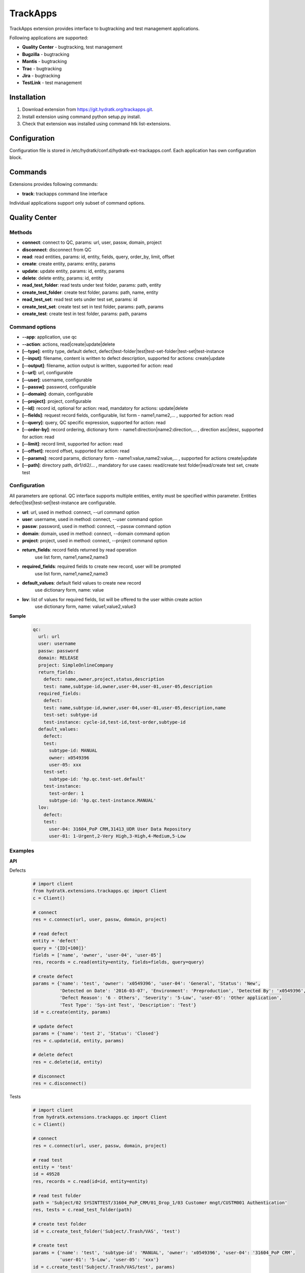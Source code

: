 .. TrackApps

=========
TrackApps
=========

TrackApps extension provides interface to bugtracking and test management applications.

Following applications are supported:

- **Quality Center** - bugtracking, test management 
- **Bugzilla** - bugtracking
- **Mantis** - bugtracking
- **Trac** - bugtracking
- **Jira** - bugtracking
- **TestLink** - test management

Installation
============

1. Download extension from https://git.hydratk.org/trackapps.git.
2. Install extension using command python setup.py install.
3. Check that extension was installed using command htk list-extensions.

Configuration
=============

Configuration file is stored in /etc/hydratk/conf.d/hydratk-ext-trackapps.conf.
Each application has own configuration block.

Commands
========

Extensions provides following commands:

- **track**: trackapps command line interface

Individual applications support only subset of command options.

Quality Center
==============

Methods
^^^^^^^

- **connect**: connect to QC, params: url, user, passw, domain, project
- **disconnect**: disconnect from QC
- **read**: read entities, params: id, entity, fields, query, order_by, limit, offset 
- **create**: create entity, params: entity, params
- **update**: update entity, params: id, entity, params
- **delete**: delete entity, params: id, entity
- **read_test_folder**: read tests under test folder, params: path, entity
- **create_test_folder**: create test folder, params: path, name, entity
- **read_test_set**: read test sets under test set, params: id
- **create_test_set**: create test set in test folder, params: path, params
- **create_test**: create test in test folder, params: path, params

Command options
^^^^^^^^^^^^^^^

- **--app**: application, use qc
- **--action**: actions, read|create|update|delete
- **[--type]**: entity type, default defect, defect|test-folder|test|test-set-folder|test-set|test-instance
- **[--input]**: filename, content is written to defect description, supported for actions: create|update
- **[--output]**: filename, action output is written, supported for action: read
- **[--url]**: url, configurable
- **[--user]**: username, configurable
- **[--passw]**: password, configurable
- **[--domain]**: domain, configurable
- **[--project]**: project, configurable
- **[--id]**: record id, optional for action: read, mandatory for actions: update|delete
- **[--fields]**: request record fields, configurable, list form - name1,name2,... , supported for action: read
- **[--query]**: query, QC specific expression, supported for action: read
- **[--order-by]**: record ordering, dictionary form - name1:direction|name2:direction,... , direction asc|desc, supported for action: read
- **[--limit]**: record limit, supported for action: read
- **[--offset]**: record offset, supported for action: read
- **[--params]**: record params, dictionary form - name1:value,name2:value,... , supported for actions create|update
- **[--path]**: directory path, dir1/di2/... , mandatory for use cases: read/create test folder|read/create test set, create test

Configuration
^^^^^^^^^^^^^

All parameters are optional.
QC interface supports multiple entities, entity must be specified within parameter.
Entities defect|test|test-set|test-instance are configurable.

- **url**: url, used in method: connect, --url command option
- **user**: username, used in method: connect, --user command option
- **passw**: password, used in method: connect, --passw command option 
- **domain**: domain, used in method: connect, --domain command option
- **project**: project, used in method: connect, --project command option                                                                                                    
- **return_fields**: record fields returned by read operation                                 
                     use list form, name1,name2,name3                                      
- **required_fields**: required fields to create new record, user will be prompted            
                       use list form, name1,name2,name3                                     
- **default_values**: default field values to create new record                               
                      use dictionary form, name: value                                      
- **lov**: list of values for required fields, list will be offered to the user within create action               
           use dictionary form, name: value1,value2,value3

**Sample**

  .. code-block:: yaml
  
     qc:
       url: url
       user: username
       passw: password
       domain: RELEASE
       project: SimpleOnlineCompany  
       return_fields: 
         defect: name,owner,project,status,description
         test: name,subtype-id,owner,user-04,user-01,user-05,description
       required_fields:
         defect:
         test: name,subtype-id,owner,user-04,user-01,user-05,description,name
         test-set: subtype-id
         test-instance: cycle-id,test-id,test-order,subtype-id
       default_values:
         defect:
         test:
           subtype-id: MANUAL
           owner: x0549396
           user-05: xxx
         test-set:
           subtype-id: 'hp.qc.test-set.default'
         test-instance:
           test-order: 1
           subtype-id: 'hp.qc.test-instance.MANUAL'
       lov:
         defect:
         test:
           user-04: 31604_PoP CRM,31413_UDR User Data Repository
           user-01: 1-Urgent,2-Very High,3-High,4-Medium,5-Low
           
Examples
^^^^^^^^

**API**

Defects

  .. code-block:: python
  
     # import client
     from hydratk.extensions.trackapps.qc import Client
     c = Client()
     
     # connect
     res = c.connect(url, user, passw, domain, project)
     
     # read defect
     entity = 'defect'
     query = '{ID[=100]}'
     fields = ['name', 'owner', 'user-04', 'user-05']
     res, records = c.read(entity=entity, fields=fields, query=query)  
     
     # create defect
     params = {'name': 'test', 'owner': 'x0549396', 'user-04': 'General', 'Status': 'New',
               'Detected on Date': '2016-03-07', 'Environment': 'Preproduction', 'Detected By': 'x0549396',
               'Defect Reason': '6 - Others', 'Severity': '5-Low', 'user-05': 'Other application',
               'Test Type': 'Sys-int Test', 'Description': 'Test'}
     id = c.create(entity, params)       
     
     # update defect
     params = {'name': 'test 2', 'Status': 'Closed'}
     res = c.update(id, entity, params) 
     
     # delete defect
     res = c.delete(id, entity)
     
     # disconnect
     res = c.disconnect()
    
Tests    
     
  .. code-block:: python  
  
     # import client
     from hydratk.extensions.trackapps.qc import Client
     c = Client()
     
     # connect
     res = c.connect(url, user, passw, domain, project)
     
     # read test
     entity = 'test'
     id = 49528
     res, records = c.read(id=id, entity=entity)  
     
     # read test folder
     path = 'Subject/02 SYSINTTEST/31604_PoP_CRM/01_Drop_1/03 Customer mngt/CUSTM001 Authentication'
     res, tests = c.read_test_folder(path)             
     
     # create test folder
     id = c.create_test_folder('Subject/.Trash/VAS', 'test')
     
     # create test
     params = {'name': 'test', 'subtype-id': 'MANUAL', 'owner': 'x0549396', 'user-04': '31604_PoP CRM',
               'user-01': '5-Low', 'user-05': 'xxx'}
     id = c.create_test('Subject/.Trash/VAS/test', params)      
     
     # disconnect
     res = c.disconnect()     

**Command line**    

Defect

  .. code-block:: bash
  
     # read defect by id, return given fields, output is printed
     htk --app qc --action read --id 8594 --fields "summary,project" track
     
     # read defects by query, output is written to file
     htk --app qc --action read --query "{name[CRM*]}" --output defects.txt track
     
     # read with specified connection parameters
     # they are mandatory, if they are missing and not configured, user will be prompted
     htk --app qc --action read --url --user user --passw passw --domain dom --project proj --id 8594 track   
     
     # create defect with provided mandatory fields, id is printed
     # if some mandatory field is missing and configured, user will be prompted (including lov)
     htk --app qc --action create --params "name:hydra,description:hydra desc" track

     # create defect with description in file
     htk --app qc --action create --params "name:hydra" --input defect.txt track
     
     # update defect
     # id is mandatory, user will be prompted if missing
     htk --app --action update --id 8595 --params "status:Closed" track
     
     # delete defect
     # id is mandatory, user will be prompted if missing
     htk --app --action delete --id 8595 track
     
Test

  .. code-block:: bash
  
     # read tests under test folder (test plan), output is printed
     # path is mandatory, user will be prompted if missing
     htk --app qc --action read --type test-folder --path "Subject/.Trash/VAS" track
     
     # read test
     htk --app qc --action read --type test --id 1234 track
     
     # create test folder
     # path contains also new folder name
     htk --app qc --action create --type test-folder --path "Subject/.Trash/VAS/hydra" track
     
     # create test with provided mandatory fields
     htk --app qc --action create --type test --path "Subject/.Trash/VAS/hydra" --params "name:test,subtype-id:MANUAL" track
     
     # update test
     htk --app qc --action update --type test --id 1235 --params "name:test 2" track
     
     # read test sets under test set folder (test lab), output is written to file
     htk --app qc --action read --type test-set-folder --path "Root/.Trash/VAS" --output sets.txt track
     
     # create test set folder
     # path contains also new folder name
     htk --app qc --action create --type test-set-folder --path "Root/.Trash/VAS/hydra" track
     
     # create test set with provided mandatory fields, id is printed
     htk --app qc --action create --type test-set --qc-path "Root/.Trash/VAS/hydra" --params "name:set1,'subtype-id:hp.qc.test-set.default'" track
     
     # create test instance (assign test to test set) with provided mandatory fields
     htk --app qc --action create --type test-instance --params "cycle-id:1236,test-id:1235,test-order:1,subtype-id:hp.qc.test-instance.MANUAL" track
     
     # update test instance
     htk --app qc --action update --type test-instance --id 1237 --params "status:Closed" track

Bugzilla
========

Methods
^^^^^^^

- **connect**: connect to Bugzilla, params: url, user, passw
- **disconnect**: disconnect from Bugzilla
- **read**: read bugs, params: id, fields, query, limit, offset
- **create**: create bug, params: params
- **update** update bug, params, id: params

Command options
^^^^^^^^^^^^^^^

- **--app**: application, use bugzilla
- **--action**: actions, read|create|update
- **[--input]**: filename, content is written to bug description, supported for actions: create|update
- **[--output]**: filename, action output is written, supported for action: read
- **[--url]**: url, configurable
- **[--user]**: username, configurable
- **[--passw]**: password, configurable
- **[--id]**: record id, optional for action: read, mandatory for action: update
- **[--fields]**: request record fields, configurable, list form - name1,name2,... , supported for action: read
- **[--query]**: query, Bugzilla specific expression, supported for action: read
- **[--limit]**: record limit, supported for action: read
- **[--offset]**: record offset, supported for action: read
- **[--params]**: record params, dictionary form - name1:value,name2:value,... , supported for actions create|update

Configuration
^^^^^^^^^^^^^

Parameters are explained in QC section.
Bugzilla interface supports bug entity only, parameters are not distinguished per entity.

**Sample**

  .. code-block:: yaml
  
     bugzilla:
       url: url
       user: username
       passw: password
       return_fields: product,component,summary,version,creator 
       required_fields: product,component,summary,version   
       default_values:
         product: FooBar
         component: Bar
       lov:
       
Examples
^^^^^^^^

**API**

  .. code-block:: python
  
     # import client
     from hydratk.extensions.trackapps.bugzilla import Client
     c = Client()
     
     # connect
     res = c.connect(url, user, passw, project)
     
     # read issue
     id = 40
     fields = ['creator', 'severity', 'summary', 'product']
     res, records = c.read(id, fields=fields) 
     
     # create bug
     params = {'summary': 'test hydra', 'version': '1'}
     id = c.create(params)        
     
     # update bug
     params = {'summary': 'test hydra 2'}
     res = c.update(id, params) 
     
     # disconnect
     res = c.disconnect()

**Command line**  

More examples are available in QC section.

  .. code-block:: bash
  
     # read issue
     htk --app bugzilla --action read --id 40 --fields "creator,severity,summary,product" track
     
     # create issue
     htk --app bugzilla --action create --params "summary:test hydra,version:1" track
     
     # update issue
     htk --app bugzilla --action update --id 8595 --params "summary:test hydra 2" track      

Mantis
======

Methods
^^^^^^^

- **connect**: connect to Mantis, params: url, user, passw, project
- **read**: read issues, params: id, fields, page, per_page
- **create**: create issue, params: params
- **update**: update issue, params, id: params
- **delete**: delete issue, params: id 

Command options
^^^^^^^^^^^^^^^

- **--app**: application, use mantis
- **--action**: actions, read|create|update|delete
- **[--input]**: filename, content is written to issue description, supported for actions: create|update
- **[--output]**: filename, action output is written, supported for action: read
- **[--url]**: url, configurable
- **[--user]**: username, configurable
- **[--passw]**: password, configurable
- **[--project]**: project, configurable
- **[--id]**: record id, optional for action: read, mandatory for action: update|delete
- **[--fields]**: request record fields, configurable, list form - name1,name2,... , supported for action: read
- **[--page]**: record page, supported for action: read
- **[--per-page]**: records per page, supported for action: read
- **[--params]**: record params, dictionary form - name1:value,name2:value,... , supported for actions create|update

Configuration
^^^^^^^^^^^^^

Parameters are explained in QC section.
Mantis interface supports issue entity only, parameters are not distinguished per entity.

**Sample**

  .. code-block:: yaml
  
     mantis:
       url: url
       user: username
       passw: password
       project: Sample Project
       return_fields: category,summary,description,reporter,priority,severity
       required_fields: category,summary,description
       default_values:
         category: defect
       lov:
       
Examples
^^^^^^^^

**API**

  .. code-block:: python
  
     # import client
     from hydratk.extensions.trackapps.mantis import Client
     c = Client()
     
     # connect
     res = c.connect(url, user, passw, project)
     
     # read issue
     id = 6
     res, rec = c.read(id)
     
     # create issue
     params = {'summary': 'hydra test', 'description': 'hydra desc', 'category': '1'}
     id = c.create(params) 
     
     # update issue
     res = c.update(id, {'summary': 'hydratk'})
     
     # delete issue
     res = c.delete(id)

**Command line**   

More examples are available in QC section.    

  .. code-block:: bash
  
     # read issue
     htk --app mantis --action read --id 6 track
     
     # create issue
     htk --app mantis --action create --params "summary:hydra test,description:hydra desc,category:!" track
     
     # update issue
     htk --app mantis --action update --id 8595 --params "summary:hydratk" track 
     
     # delete issue
     htk --app mantis --action delete --id 8595 track    

Trac
====

Methods
^^^^^^^

- **connect**: connect to Trac, params: url, user, passw, project
- **read**: read tickets, params: id, fields, query
- **create**: create ticket, params:  params
- **update**: update ticket, params: id, params
- **delete**: delete ticket, params: id

Command options
^^^^^^^^^^^^^^^

- **--app**: application, use trac
- **--action**: actions, read|create|update|delete
- **[--input]**: filename, content is written to ticket description, supported for actions: create|update
- **[--output]**: filename, action output is written, supported for action: read
- **[--url]**: url, configurable
- **[--user]**: username, configurable
- **[--passw]**: password, configurable
- **[--project]**: project, configurable
- **[--id]**: record id, optional for action: read, mandatory for action: update|delete
- **[--fields]**: request record fields, configurable, list form - name1,name2,... , supported for action: read
- **[--query]**: query, Trac specific expression, supported for action: read
- **[--params]**: record params, dictionary form - name1:value,name2:value,... , supported for actions create|update

Configuration
^^^^^^^^^^^^^

Parameters are explained in QC section.
Trac interface supports ticket entity only, parameters are not distinguished per entity.

**Sample**

  .. code-block:: yaml
  
     trac:
       url: url
       user: username
       passw: password
       project: project1
       return_fields: summary,type,priority,description
       required_fields: summary,description
       default_values:
         type: defect
         priority: major
       lov:  
       
Examples
^^^^^^^^

**API**

  .. code-block:: python
  
     # import client
     from hydratk.extensions.trackapps.trac import Client
     c = Client()
     
     # connect
     res = c.connect(url, user, passw, project)
     
     # read tickets
     res, rec = c.read(query='status!=closed')
     
     # create ticket
     params = {'summary': 'hydra test', 'description': 'hydra desc'}
     id = c.create(params) 
     
     # update ticket
     res = c.update(id, {'keywords': 'hydratk'})
     
     # delete ticket
     res = c.delete(id)

**Command line**  

More examples are available in QC section.

  .. code-block:: bash
  
     # read tickets
     htk --app trac --action read --query "status!=closed" track
     
     # create ticket
     htk --app trac --action create --params "summary:hydra test,description:hydra desc" track
     
     # update ticket
     htk --app trac --action update --id 8595 --params "keywords:hydratk" track
     
     # delete ticket
     htk --app trac --action delete --id 8595 track     

Jira
====

Methods
^^^^^^^

- **connect**: connect to Jira, params: url, user, passw, project
- **disconnect**: disconnect from Jira
- **read**: read issues, params: id, fields, query, limit, offset
- **create**: create issue, params: params
- **update**: update issue, params: id, params

Command options
^^^^^^^^^^^^^^^

- **--app**: application, use jira
- **--action**: actions, read|create|update
- **[--input]**: filename, content is written to issue description, supported for actions: create|update
- **[--output]**: filename, action output is written, supported for action: read
- **[--url]**: url, configurable
- **[--user]**: username, configurable
- **[--passw]**: password, configurable
- **[--project]**: project, configurable
- **[--id]**: record id, optional for action: read, mandatory for action: update|delete
- **[--fields]**: request record fields, configurable, list form - name1,name2,... , supported for action: read
- **[--query]**: query, Jira specific expression, supported for action: read
- **[--limit]**: record limit, supported for action: read
- **[--offset]**: record offset, supported for action: read
- **[--params]**: record params, dictionary form - name1:value,name2:value,... , supported for actions create|update

Configuration
^^^^^^^^^^^^^

Parameters are explained in QC section.
Jira interface supports issue entity only, parameters are not distinguished per entity.

**Sample**

  .. code-block:: yaml
  
     jira:
       url: url
       user: username
       passw: password
       project: DEMO
       return_fields: summary,description,id,status,priority
       required_fields: summary,description,priority
       default_values:                    
         priority: {'name': 'Minor'}
       lov:  
       
Examples
^^^^^^^^

**API**
  
  .. code-block:: python
  
     # import client
     from hydratk.extensions.trackapps.jira import Client
     c = Client()
     
     # connect
     res = c.connect(url, user, passw, project)
     
     # read issue
     id = 8594
     fields = ['id', 'status', 'creator', 'description']
     res, records = c.read(id, fields)
     
     # create issue
     params = {'summary': 'hydra test', 'description': 'hydra desc', 'priority': {'name': 'Minor'}}
     id = c.create(params) 
     
     # update issue
     params = {'summary': 'test hydra 2'}
     res = c.update(id, params)  

**Command line**

More examples are available in QC section.

  .. code-block:: bash
  
     # read issue
     htk --app jira --action read --id 8594 --fields "id,status,creator,description" track
     
     # create issue
     htk --app jira --action create --params "summary:hydra test,description:hydra desc" track
     
     # update issue
     htk --app jira --action update --id 8595 --params "summary:test hydra 2" track

TestLink
========

Methods
^^^^^^^

- **connect**: connect to TestLink, params: url, dev_key, project
- **read**: read entities, params: method, params, fields 
- **create**: create entity, params: method, params
- **update**: update entity, params: method, params
- **read_test_suite**: read tests under test suite, params: path, steps, fields
- **create_test_suite**: create test suite, params: path, name, details
- **read_test_plsn**: read test under test plan, params: plan, plan_id, build_id, fields
- **create_test_plan**: create test plan, params: name, notes
- **create_build**: create build under plan, params: plan, name, notes
- **read_test**: read test, params: id, fields
- **create_test**: create test in test folder, params: path, params, steps
- **add_test_to_plan**: add test to plan, params: test, plan, plan_id
- **update_test_execution**: update test execution, params: test, status, notes, plan, plan_id, build_id

Command options
^^^^^^^^^^^^^^^

- **--app**: application, use testlink
- **--action**: actions, read|create|update
- **[--type]**: entity type, test-suite|test|test-plan|build
- **[--output]**: filename, action output is written, supported for action: read
- **[--url]**: url, configurable
- **[--dev-key]**: developer key, configurable
- **[--project]**: project, configurable
- **[--id]**: record id, mandatory for actions: update, read (for use cases read test|read test plan)
- **[--fields]**: request record fields, configurable, list form - name1,name2,... , supported for action: read
- **[--params]**: record params, dictionary form - name1:value,name2:value,... , supported for actions create|update
- **[--path]**: directory path, dir1/di2/... , mandatory for use cases: read/create test suite|create test
- **[--steps]**: test steps, steps delimited by |, step in dictionary form - name1:value,name2:value,...|name1:value,name2:value,... , supported for use case create test

Configuration
^^^^^^^^^^^^^

All parameters are optional.

- **url**: url, used in method: connect, --url command option
- **dev_key**: developer key, used in method: connect, --dev-key command option
- **project**: project, used in method: connect, --project command option                                                                                                    
- **return_fields**: test fields returned by read operation                                 
                     use list form, name1,name2,name3                                       
- **required_fields**: required test fields to create new record, user will be prompted            
                       use list form, name1,name2,name3                                      
- **default_values**: default test field values to create new record                               
                      use dictionary form, name: value                                       
- **lov**: list of values for required test fields, list will be offered to the user within create action               
           use dictionary form, name: value1,value2,value3

**Sample**

  .. code-block:: yaml
  
     testlink:
     url: url     
     dev_key: 3db69a303c75cdaa08c98b12d5f9f2aa
     project: hydra
     return_fields:
       test: casename,author_login,summary,id,full_tc_external_id,steps,tcase_id,tcase_name,exec_status,actions,expected_results
     required_fields:
       testcasename,authorlogin,summary
     default_values:
       authorlogin: admin
     lov:  
       exec_status: p,f
     
Examples
^^^^^^^^

**API**

  .. code-block:: python  
  
     # import client
     from hydratk.extensions.trackapps.testlink import Client
     c = Client()
     
     # connect
     res = c.connect(url, dev_key, project)
     
     # read test
     id = 3
     res, test = c.read_test(id) 
     
     # read test suite
     path = 'suite 1/suite 3'
     res, tests = c.read_test_suite(path)             
     
     # create test suite
     id = c.create_test_suite('suite 1/suite 3', 'suite 4', 'xxx')
     
     # create test
     params = {'testcasename': 'case 3', 'authorlogin': 'lynus', 'summary': 'hydratk'}
     steps = [{'actions': 'DO', 'expected_results': 'OK'}]
     test_id = c.create_test('suite 1/suite 3', params, steps)     
     
     # create test plan and build
     plan_id = c.create_test_plan('plan 1')
     build_id = c.create_build(plan_id, 'build 1')
     
     # add test to test plan
     res = c.add_test_to_plan(test_id, 'plan 1')
     
     # update test execution
     res = c.update_test_execution(test_id, status='p', plan='plan 1')   
     
     # read test plan
     res, tests = c.read_test_plan('plan 1') 

**Command line**    

  .. code-block:: bash
  
     # read tests under test folder (test plan), output is printed
     # path is mandatory, user will be prompted if missing
     htk --app testlink --action read --type test-suite --path "suite 1/suite 3" track
     
     # read test
     # id is mandatory
     htk --app testlink --action read --type test --id 3 track
     
     # create test suite
     # path contains also new suite name
     htk --app testlink --action create --type test-suite --path "suite 1/suite 3" track
     
     # create test with provided mandatory fields
     htk --app testlink --action create --type test --path "suite 1/suite 3" --params "testcasename:case3,authorlogin:admin,summary:test" track
     
     # create test with steps
     htk --app testlink --action create --type test --path "suite 1/suite 3" --params "testcasename:case3,authorlogin:admin,summary:test" 
         --steps "actions:act1,expected_results:res1|actions:act2,expected_results:res2" track
     
     # read tests under test plan, output is written to file
     htk --app testlink --action read --type test-plan --id 166 --output tests.txt track
     
     # create test plan
     htk --app testlink --action create --type test-plan --params "name:plan 1" track
     
     # create build
     htk --app testlink --action create --type build --params "plan:2,name:build 1" track
     
     # add test to plan
     htk --app testlink --action update --type test-plan --id 166 --params "test:3" track
     
     # update test execution
     htk --app testlink --action update --type test --id 3 --params "plan:167,status:f" track  